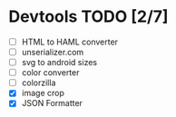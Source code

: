 * Devtools TODO [2/7]

- [ ] HTML to HAML converter
- [ ] unserializer.com
- [ ] svg to android sizes
- [ ] color converter
- [ ] colorzilla
- [X] image crop
- [X] JSON Formatter
